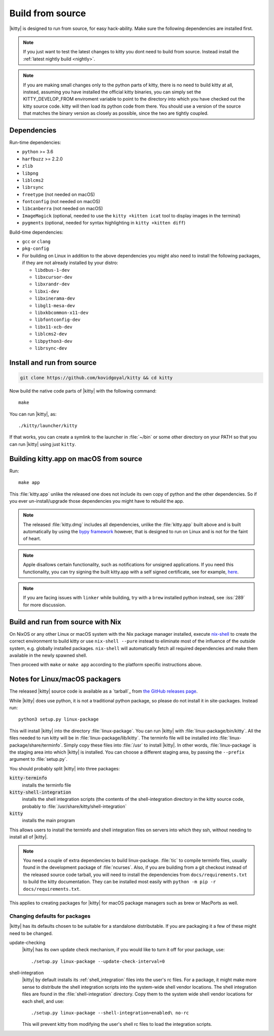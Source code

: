 Build from source
==================

.. image:: https://github.com/kovidgoyal/kitty/workflows/CI/badge.svg
  :alt: Build status
  :target: https://github.com/kovidgoyal/kitty/actions?query=workflow%3ACI

.. highlight:: sh

|kitty| is designed to run from source, for easy hack-ability. Make sure
the following dependencies are installed first.

.. note::
   If you just want to test the latest changes to kitty you dont need to build
   from source. Instead install the :ref:`latest nightly build <nightly>`.

.. note::
   If you are making small changes only to the python parts of kitty, there is no need to
   build kitty at all, instead, assuming you have installed the official kitty
   binaries, you can simply set the KITTY_DEVELOP_FROM enviroment variable to
   point to the directory into which you have checked out the kitty source
   code. kitty will then load its python code from there. You should use a
   version of the source that matches the binary version as closely as
   possible, since the two are tightly coupled.


Dependencies
----------------

Run-time dependencies:

* ``python`` >= 3.6
* ``harfbuzz`` >= 2.2.0
* ``zlib``
* ``libpng``
* ``liblcms2``
* ``librsync``
* ``freetype`` (not needed on macOS)
* ``fontconfig`` (not needed on macOS)
* ``libcanberra`` (not needed on macOS)
* ``ImageMagick`` (optional, needed to use the ``kitty +kitten icat`` tool to display images in the terminal)
* ``pygments`` (optional, needed for syntax highlighting in ``kitty +kitten diff``)


Build-time dependencies:

* ``gcc`` or ``clang``
* ``pkg-config``
* For building on Linux in addition to the above dependencies you might also need to install the following packages, if they are not already installed by your distro:

  - ``libdbus-1-dev``
  - ``libxcursor-dev``
  - ``libxrandr-dev``
  - ``libxi-dev``
  - ``libxinerama-dev``
  - ``libgl1-mesa-dev``
  - ``libxkbcommon-x11-dev``
  - ``libfontconfig-dev``
  - ``libx11-xcb-dev``
  - ``liblcms2-dev``
  - ``libpython3-dev``
  - ``librsync-dev``


Install and run from source
------------------------------

.. code-block:: sh

    git clone https://github.com/kovidgoyal/kitty && cd kitty

Now build the native code parts of |kitty| with the following command::

    make

You can run |kitty|, as::

    ./kitty/launcher/kitty

If that works, you can create a symlink to the launcher in :file:`~/bin` or
some other directory on your PATH so that you can run |kitty| using
just ``kitty``.


Building kitty.app on macOS from source
-------------------------------------------

Run::

    make app

This :file:`kitty.app` unlike the released one does not include its own copy of
python and the other dependencies. So if you ever un-install/upgrade those dependencies
you might have to rebuild the app.

.. note::
   The released :file:`kitty.dmg` includes all dependencies, unlike the
   :file:`kitty.app` built above and is built automatically by using the
   `bypy framework <https://github.com/kovidgoyal/bypy>`_ however, that is
   designed to run on Linux and is not for the faint of heart.

.. note::
   Apple disallows certain functionality, such as notifications for unsigned applications.
   If you need this functionality, you can try signing the built kitty.app with
   a self signed certificate, see for example, `here
   <https://stackoverflow.com/questions/27474751/how-can-i-codesign-an-app-without-being-in-the-mac-developer-program/27474942>`_.

.. note::
   If you are facing issues with ``linker`` while building,
   try with a ``brew`` installed python instead, see :iss:`289`
   for more discussion.


Build and run from source with Nix
-------------------------------------------

On NixOS or any other Linux or macOS system with the Nix package manager
installed, execute `nix-shell
<https://nixos.org/guides/nix-pills/developing-with-nix-shell.html>`_ to create
the correct environment to build kitty or use ``nix-shell --pure`` instead to
eliminate most of the influence of the outside system, e.g. globally installed
packages. ``nix-shell`` will automatically fetch all required dependencies and
make them available in the newly spawned shell.

Then proceed with ``make`` or ``make app`` according to the platform specific instructions above.


.. _packagers:

Notes for Linux/macOS packagers
----------------------------------

The released |kitty| source code is available as a `tarball`_ from
`the GitHub releases page <https://github.com/kovidgoyal/kitty/releases>`_.

While |kitty| does use python, it is not a traditional python package, so please
do not install it in site-packages.
Instead run::

    python3 setup.py linux-package

This will install |kitty| into the directory :file:`linux-package`. You can run |kitty|
with :file:`linux-package/bin/kitty`.  All the files needed to run kitty will be in
:file:`linux-package/lib/kitty`. The terminfo file will be installed into
:file:`linux-package/share/terminfo`. Simply copy these files into :file:`/usr` to install
|kitty|. In other words, :file:`linux-package` is the staging area into which |kitty| is
installed. You can choose a different staging area, by passing the ``--prefix``
argument to :file:`setup.py`.

You should probably split |kitty| into three packages:

:code:`kitty-terminfo`
    installs the terminfo file

:code:`kitty-shell-integration`
    installs the shell integration scripts (the contents of the
    shell-integration directory in the kitty source code, probably to
    :file:`/usr/share/kitty/shell-integration`

:code:`kitty`
    installs the main program

This allows users to install the terminfo and shell integration files on
servers into which they ssh, without needing to install all of |kitty|.

.. note::
   You need a couple of extra dependencies to build linux-package.
   :file:`tic` to compile terminfo files, usually found in the
   development package of :file:`ncurses`. Also, if you are building from
   a git checkout instead of the released source code tarball, you will
   need to install the dependencies from ``docs/requirements.txt`` to
   build the kitty documentation. They can be installed most easily with
   ``python -m pip -r docs/requirements.txt``.

This applies to creating packages for |kitty| for macOS package managers such as
brew or MacPorts as well.


Changing defaults for packages
~~~~~~~~~~~~~~~~~~~~~~~~~~~~~~~~~~~~~

|kitty| has its defaults chosen to be suitable for a standalone distributable.
If you are packaging it a few of these might need to be changed.

update-checking
   |kitty| has its own update check mechanism, if you would like to turn
   it off for your package, use::

       ./setup.py linux-package --update-check-interval=0

shell-integration
   |kitty| by default installs its :ref:`shell_integration` files into the user's
   rc files. For a package, it might make more sense to distribute the shell
   integration scripts into the system-wide shell vendor locations. The
   shell integration files are found in the :file:`shell-integration`
   directory. Copy them to the system wide shell vendor locations for each
   shell, and use::

       ./setup.py linux-package --shell-integration=enabled\ no-rc

   This will prevent kitty from modifying the user's shell rc files to load
   the integration scripts.
